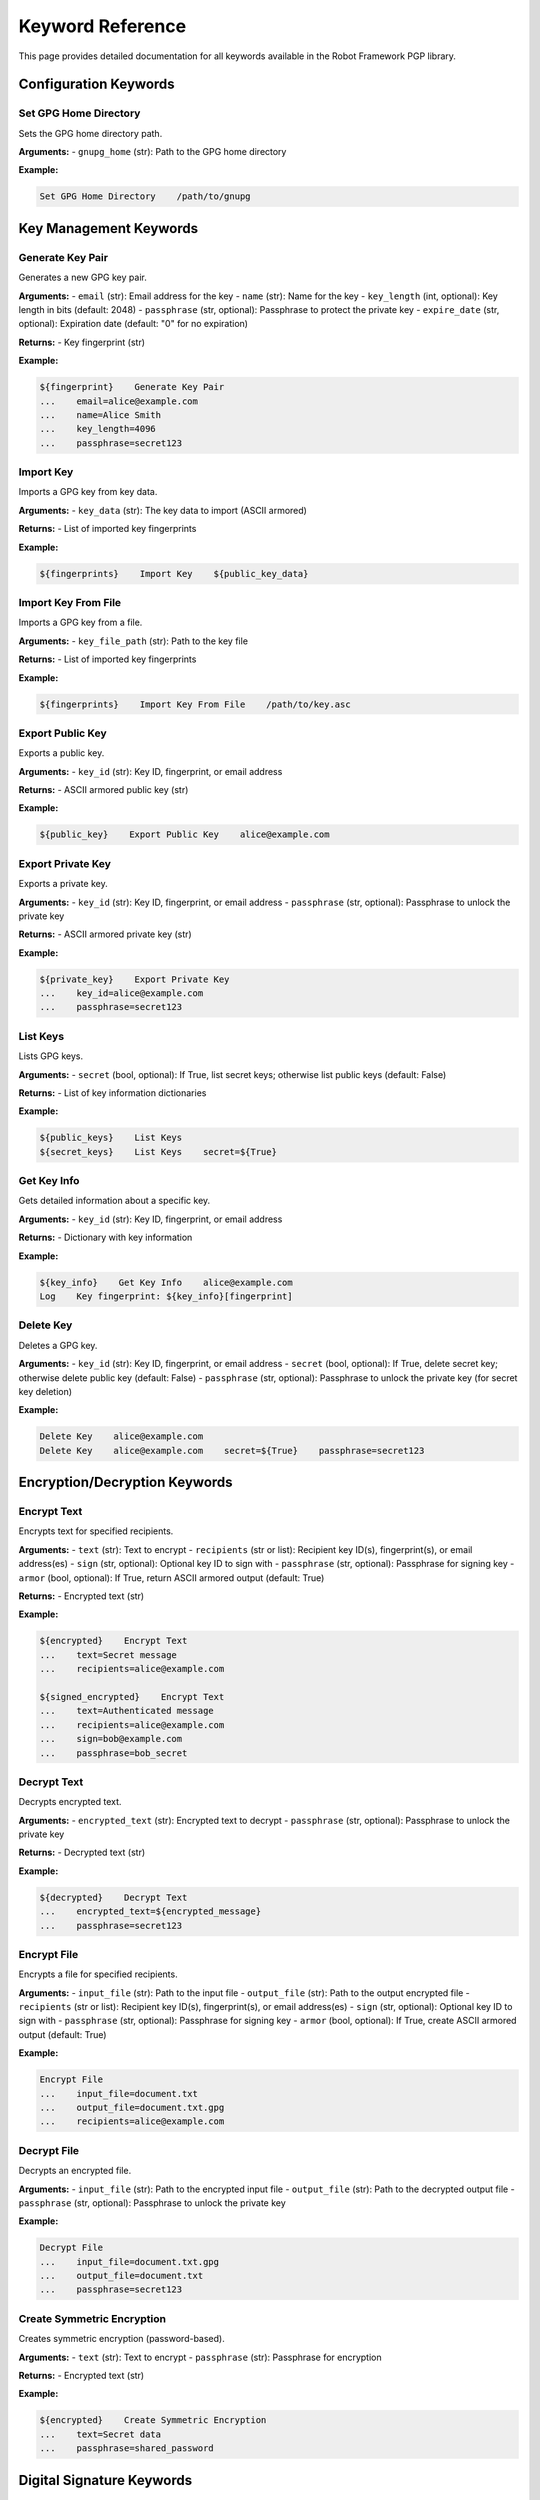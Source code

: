 Keyword Reference
=================

This page provides detailed documentation for all keywords available in the Robot Framework PGP library.

Configuration Keywords
-----------------------

Set GPG Home Directory
~~~~~~~~~~~~~~~~~~~~~~~

Sets the GPG home directory path.

**Arguments:**
- ``gnupg_home`` (str): Path to the GPG home directory

**Example:**

.. code-block:: robotframework

   Set GPG Home Directory    /path/to/gnupg

Key Management Keywords
-----------------------

Generate Key Pair
~~~~~~~~~~~~~~~~~~

Generates a new GPG key pair.

**Arguments:**
- ``email`` (str): Email address for the key
- ``name`` (str): Name for the key
- ``key_length`` (int, optional): Key length in bits (default: 2048)
- ``passphrase`` (str, optional): Passphrase to protect the private key
- ``expire_date`` (str, optional): Expiration date (default: "0" for no expiration)

**Returns:**
- Key fingerprint (str)

**Example:**

.. code-block:: robotframework

   ${fingerprint}    Generate Key Pair
   ...    email=alice@example.com
   ...    name=Alice Smith
   ...    key_length=4096
   ...    passphrase=secret123

Import Key
~~~~~~~~~~

Imports a GPG key from key data.

**Arguments:**
- ``key_data`` (str): The key data to import (ASCII armored)

**Returns:**
- List of imported key fingerprints

**Example:**

.. code-block:: robotframework

   ${fingerprints}    Import Key    ${public_key_data}

Import Key From File
~~~~~~~~~~~~~~~~~~~~

Imports a GPG key from a file.

**Arguments:**
- ``key_file_path`` (str): Path to the key file

**Returns:**
- List of imported key fingerprints

**Example:**

.. code-block:: robotframework

   ${fingerprints}    Import Key From File    /path/to/key.asc

Export Public Key
~~~~~~~~~~~~~~~~~

Exports a public key.

**Arguments:**
- ``key_id`` (str): Key ID, fingerprint, or email address

**Returns:**
- ASCII armored public key (str)

**Example:**

.. code-block:: robotframework

   ${public_key}    Export Public Key    alice@example.com

Export Private Key
~~~~~~~~~~~~~~~~~~

Exports a private key.

**Arguments:**
- ``key_id`` (str): Key ID, fingerprint, or email address
- ``passphrase`` (str, optional): Passphrase to unlock the private key

**Returns:**
- ASCII armored private key (str)

**Example:**

.. code-block:: robotframework

   ${private_key}    Export Private Key
   ...    key_id=alice@example.com
   ...    passphrase=secret123

List Keys
~~~~~~~~~

Lists GPG keys.

**Arguments:**
- ``secret`` (bool, optional): If True, list secret keys; otherwise list public keys (default: False)

**Returns:**
- List of key information dictionaries

**Example:**

.. code-block:: robotframework

   ${public_keys}    List Keys
   ${secret_keys}    List Keys    secret=${True}

Get Key Info
~~~~~~~~~~~~

Gets detailed information about a specific key.

**Arguments:**
- ``key_id`` (str): Key ID, fingerprint, or email address

**Returns:**
- Dictionary with key information

**Example:**

.. code-block:: robotframework

   ${key_info}    Get Key Info    alice@example.com
   Log    Key fingerprint: ${key_info}[fingerprint]

Delete Key
~~~~~~~~~~

Deletes a GPG key.

**Arguments:**
- ``key_id`` (str): Key ID, fingerprint, or email address
- ``secret`` (bool, optional): If True, delete secret key; otherwise delete public key (default: False)
- ``passphrase`` (str, optional): Passphrase to unlock the private key (for secret key deletion)

**Example:**

.. code-block:: robotframework

   Delete Key    alice@example.com
   Delete Key    alice@example.com    secret=${True}    passphrase=secret123

Encryption/Decryption Keywords
------------------------------

Encrypt Text
~~~~~~~~~~~~

Encrypts text for specified recipients.

**Arguments:**
- ``text`` (str): Text to encrypt
- ``recipients`` (str or list): Recipient key ID(s), fingerprint(s), or email address(es)
- ``sign`` (str, optional): Optional key ID to sign with
- ``passphrase`` (str, optional): Passphrase for signing key
- ``armor`` (bool, optional): If True, return ASCII armored output (default: True)

**Returns:**
- Encrypted text (str)

**Example:**

.. code-block:: robotframework

   ${encrypted}    Encrypt Text
   ...    text=Secret message
   ...    recipients=alice@example.com
   
   ${signed_encrypted}    Encrypt Text
   ...    text=Authenticated message
   ...    recipients=alice@example.com
   ...    sign=bob@example.com
   ...    passphrase=bob_secret

Decrypt Text
~~~~~~~~~~~~

Decrypts encrypted text.

**Arguments:**
- ``encrypted_text`` (str): Encrypted text to decrypt
- ``passphrase`` (str, optional): Passphrase to unlock the private key

**Returns:**
- Decrypted text (str)

**Example:**

.. code-block:: robotframework

   ${decrypted}    Decrypt Text
   ...    encrypted_text=${encrypted_message}
   ...    passphrase=secret123

Encrypt File
~~~~~~~~~~~~

Encrypts a file for specified recipients.

**Arguments:**
- ``input_file`` (str): Path to the input file
- ``output_file`` (str): Path to the output encrypted file
- ``recipients`` (str or list): Recipient key ID(s), fingerprint(s), or email address(es)
- ``sign`` (str, optional): Optional key ID to sign with
- ``passphrase`` (str, optional): Passphrase for signing key
- ``armor`` (bool, optional): If True, create ASCII armored output (default: True)

**Example:**

.. code-block:: robotframework

   Encrypt File
   ...    input_file=document.txt
   ...    output_file=document.txt.gpg
   ...    recipients=alice@example.com

Decrypt File
~~~~~~~~~~~~

Decrypts an encrypted file.

**Arguments:**
- ``input_file`` (str): Path to the encrypted input file
- ``output_file`` (str): Path to the decrypted output file
- ``passphrase`` (str, optional): Passphrase to unlock the private key

**Example:**

.. code-block:: robotframework

   Decrypt File
   ...    input_file=document.txt.gpg
   ...    output_file=document.txt
   ...    passphrase=secret123

Create Symmetric Encryption
~~~~~~~~~~~~~~~~~~~~~~~~~~~~

Creates symmetric encryption (password-based).

**Arguments:**
- ``text`` (str): Text to encrypt
- ``passphrase`` (str): Passphrase for encryption

**Returns:**
- Encrypted text (str)

**Example:**

.. code-block:: robotframework

   ${encrypted}    Create Symmetric Encryption
   ...    text=Secret data
   ...    passphrase=shared_password

Digital Signature Keywords
---------------------------

Sign Text
~~~~~~~~~

Creates a digital signature for text.

**Arguments:**
- ``text`` (str): Text to sign
- ``key_id`` (str): Key ID, fingerprint, or email address to sign with
- ``passphrase`` (str, optional): Passphrase to unlock the private key

**Returns:**
- Signed text (str) - cleartext signature

**Example:**

.. code-block:: robotframework

   ${signed_text}    Sign Text
   ...    text=Important document
   ...    key_id=alice@example.com
   ...    passphrase=secret123

Verify Signature
~~~~~~~~~~~~~~~~

Verifies a digital signature.

**Arguments:**
- ``signed_text`` (str): Signed text to verify

**Returns:**
- Dictionary with verification results

**Example:**

.. code-block:: robotframework

   ${result}    Verify Signature    ${signed_text}
   Should Be True    ${result}[valid]
   Log    Signed by: ${result}[username]

Utility Keywords
----------------

Get GPG Version
~~~~~~~~~~~~~~~

Gets the GPG version information.

**Returns:**
- GPG version string (str)

**Example:**

.. code-block:: robotframework

   ${version}    Get GPG Version
   Log    Using GPG version: ${version}

Return Value Details
--------------------

Key Information Dictionary
~~~~~~~~~~~~~~~~~~~~~~~~~~

The ``List Keys`` and ``Get Key Info`` keywords return dictionaries with the following structure:

.. code-block:: python

   {
       'fingerprint': 'ABC123...',      # Key fingerprint
       'keyid': '12345678',             # Short key ID
       'uids': ['Name <email>'],        # User IDs
       'length': '2048',                # Key length
       'algo': '1',                     # Algorithm
       'expires': '',                   # Expiration date
       'trust': 'u',                    # Trust level
       'date': '2024-01-01',           # Creation date
       'subkeys': [...]                 # Subkey information
   }

Verification Result Dictionary
~~~~~~~~~~~~~~~~~~~~~~~~~~~~~~

The ``Verify Signature`` keyword returns a dictionary with:

.. code-block:: python

   {
       'valid': True,                   # Signature validity
       'fingerprint': 'ABC123...',      # Signer's fingerprint
       'key_id': '12345678',           # Signer's key ID
       'username': 'Name <email>',      # Signer's name/email
       'trust_level': 'TRUST_ULTIMATE', # Trust level
       'trust_text': 'ultimate',        # Trust text
       'signature_id': 'SIG123...',     # Signature ID
       'timestamp': 1234567890          # Signature timestamp
   }